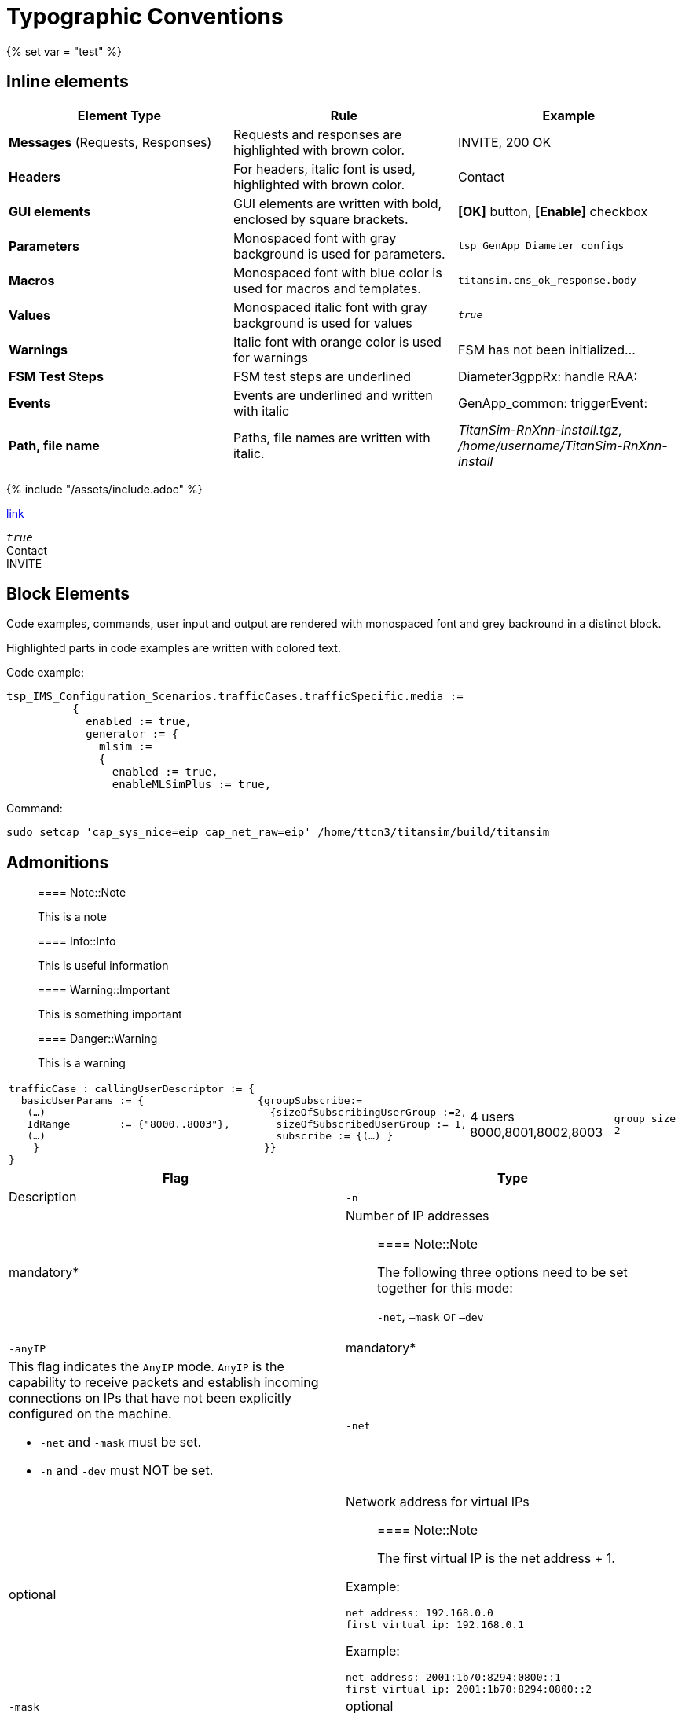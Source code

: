 = Typographic Conventions
{% set var = "test" %}

== Inline elements

[options="header"]
|===
|Element Type | Rule | Example
| *Messages* (Requests, Responses) | Requests and responses are highlighted with brown color. | [message]#INVITE#, [message]#200 OK#
| *Headers* | For headers, italic font is used, highlighted with brown color.  | [header]#Contact#
| *GUI elements* | GUI elements are written with bold, enclosed by square brackets. | *[OK]* button, *[Enable]* checkbox
| *Parameters* | Monospaced font with gray background is used for parameters. | `tsp_GenApp_Diameter_configs`
| *Macros* | Monospaced font with blue color is used for macros and templates. | [temp]#`titansim.cns_ok_response.body`#
| *Values* | Monospaced italic font with gray background is used for values | _``true``_
| *Warnings* | Italic font with orange color is used for warnings | [warn]#FSM has not been initialized...#
| *FSM Test Steps* | FSM test steps are underlined | [underline]#Diameter3gppRx: handle RAA#:
| *Events* | Events are underlined and written with italic | [event]#GenApp_common: triggerEvent#:
| *Path, file name* | Paths, file names are written with italic. | _TitanSim-RnXnn-install.tgz_, _/home/username/TitanSim-RnXnn-install_
|===

{% include "/assets/include.adoc" %}

link:new.adoc#callingPartyNumber[link]

_``true``_ +
[header]#Contact# +
[message]#INVITE#

== Block Elements

Code examples, commands, user input and output are rendered with monospaced font and grey backround in a distinct block.

Highlighted parts in code examples are written with colored text.

Code example:

[source,subs="quotes"]
----
tsp_IMS_Configuration_Scenarios.trafficCases.trafficSpecific.media :=
          {
            enabled := true,
            generator := {
              mlsim :=     
              {
                [red]#enabled := true,#
                enableMLSimPlus := true,
----

Command:

[source]
sudo setcap 'cap_sys_nice=eip cap_net_raw=eip' /home/ttcn3/titansim/build/titansim

== Admonitions

> ==== Note::Note
> 
> This is a note


> ==== Info::Info
> 
> This is useful information


> ==== Warning::Important
> 
> This is something important


> ==== Danger::Warning
> 
> This is a warning

[cols=",,,"]
|===
a| 
[source]
----
trafficCase : callingUserDescriptor := {
  basicUserParams := {
   (…)
   IdRange        := {"8000..8003"},
   (…)
    }
}
---- a|
[source]
----
{groupSubscribe:=
  {sizeOfSubscribingUserGroup :=2,
   sizeOfSubscribedUserGroup := 1,
   subscribe := {(…) }
 }}
----
| 4 users 8000,8001,8002,8003 a| `group size 2`
|===


[options="header",cols="verse*2,,"]
|===
|Flag |Type |Description
|`-n` |mandatory* a|Number of IP addresses

> ==== Note::Note
>
> The following three options need to be set together for this mode:
>
> `-net`, `–mask` or `–dev`

|`-anyIP` |mandatory* a|This flag indicates the `AnyIP` mode. `AnyIP` is the capability to receive packets and establish incoming connections on IPs that have not been explicitly configured on the machine.

* `-net` and `-mask` must be set.
* `-n` and `-dev` must NOT be set.

|`-net` |optional a|
Network address for virtual IPs

> ==== Note::Note
>
> The first virtual IP is the net address + 1.

Example:
[source]
net address: 192.168.0.0
first virtual ip: 192.168.0.1

Example:
[source]
net address: 2001:1b70:8294:0800::1
first virtual ip: 2001:1b70:8294:0800::2

|`-mask`               |optional a|Network mask for virtual IPs CIDR, link:https://tools.ietf.org/html/rfc4632[RFC 4632] (network bits count for example: _``18``_ or _``24``_).          
|`-dev` |optional |Device to use, for example `eth1`
|`-dry`                |optional |It makes the script to only print the commands for adding or deleting the virtual IP addresses. This gives a possibility to check the addresses being added/removed.
|`-ipv`                |optional |IP version, 4 or 6 (Default: 4)
|`-help\|h`             |optional |Prints the help of the available options.
|===
